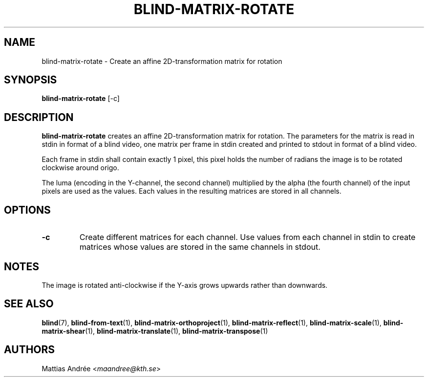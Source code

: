 .TH BLIND-MATRIX-ROTATE 1 blind
.SH NAME
blind-matrix-rotate - Create an affine 2D-transformation matrix for rotation
.SH SYNOPSIS
.B blind-matrix-rotate
[-c]
.SH DESCRIPTION
.B blind-matrix-rotate
creates an affine 2D-transformation matrix for
rotation. The parameters for the matrix is read
in stdin in format of a blind video, one matrix
per frame in stdin created and printed to stdout
in format of a blind video.
.P
Each frame in stdin shall contain exactly 1 pixel,
this pixel holds the number of radians the image
is to be rotated clockwise around origo.
.P
The luma (encoding in the Y-channel, the second
channel) multiplied by the alpha (the fourth channel)
of the input pixels are used as the values. Each
values in the resulting matrices are stored
in all channels.
.SH OPTIONS
.TP
.B -c
Create different matrices for each channel. Use
values from each channel in stdin to create
matrices whose values are stored in the same
channels in stdout.
.SH NOTES
The image is rotated anti-clockwise if the Y-axis
grows upwards rather than downwards.
.SH SEE ALSO
.BR blind (7),
.BR blind-from-text (1),
.BR blind-matrix-orthoproject (1),
.BR blind-matrix-reflect (1),
.BR blind-matrix-scale (1),
.BR blind-matrix-shear (1),
.BR blind-matrix-translate (1),
.BR blind-matrix-transpose (1)
.SH AUTHORS
Mattias Andrée
.RI < maandree@kth.se >
